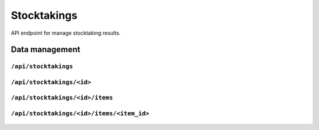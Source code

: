 .. StoreKeeper documentation

Stocktakings
============

API endpoint for manage stocktaking results.

Data management
---------------

``/api/stocktakings``
^^^^^^^^^^^^^^^^^^^^^
  .. autoflask:: app.server:app
     :endpoints: stocktaking_list

``/api/stocktakings/<id>``
^^^^^^^^^^^^^^^^^^^^^^^^^^
  .. autoflask:: app.server:app
     :endpoints: stocktaking

``/api/stocktakings/<id>/items``
^^^^^^^^^^^^^^^^^^^^^^^^^^^^^^^^
  .. autoflask:: app.server:app
     :endpoints: stocktaking_item_list

``/api/stocktakings/<id>/items/<item_id>``
^^^^^^^^^^^^^^^^^^^^^^^^^^^^^^^^^^^^^^^^^^
  .. autoflask:: app.server:app
     :endpoints: stocktaking_item


